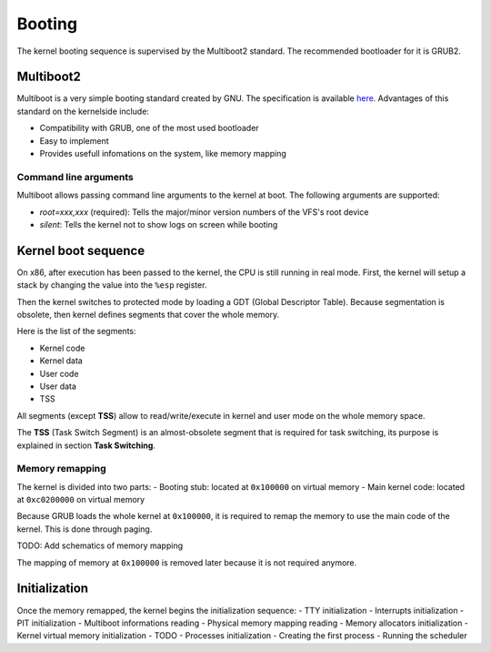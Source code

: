 Booting
*******

The kernel booting sequence is supervised by the Multiboot2 standard. The recommended bootloader for it is GRUB2.



Multiboot2
==========

Multiboot is a very simple booting standard created by GNU. The specification is available `here <https://www.gnu.org/software/grub/manual/multiboot2/multiboot.html>`_.
Advantages of this standard on the kernelside include:

- Compatibility with GRUB, one of the most used bootloader
- Easy to implement
- Provides usefull infomations on the system, like memory mapping



Command line arguments
----------------------

Multiboot allows passing command line arguments to the kernel at boot. The following arguments are supported:

- `root=xxx,xxx` (required): Tells the major/minor version numbers of the VFS's root device
- `silent`: Tells the kernel not to show logs on screen while booting



Kernel boot sequence
====================

On x86, after execution has been passed to the kernel, the CPU is still running in real mode.
First, the kernel will setup a stack by changing the value into the ``%esp`` register.

Then the kernel switches to protected mode by loading a GDT (Global Descriptor Table).
Because segmentation is obsolete, then kernel defines segments that cover the whole memory.

Here is the list of the segments:

- Kernel code
- Kernel data
- User code
- User data
- TSS

All segments (except **TSS**) allow to read/write/execute in kernel and user mode on the whole memory space.

The **TSS** (Task Switch Segment) is an almost-obsolete segment that is required for task switching, its purpose is explained in section **Task Switching**.



Memory remapping
----------------

The kernel is divided into two parts:
- Booting stub: located at ``0x100000`` on virtual memory
- Main kernel code: located at ``0xc0200000`` on virtual memory

Because GRUB loads the whole kernel at ``0x100000``, it is required to remap the memory to use the main code of the kernel. This is done through paging.

TODO: Add schematics of memory mapping

The mapping of memory at ``0x100000`` is removed later because it is not required anymore.



Initialization
==============

Once the memory remapped, the kernel begins the initialization sequence:
- TTY initialization
- Interrupts initialization
- PIT initialization
- Multiboot informations reading
- Physical memory mapping reading
- Memory allocators initialization
- Kernel virtual memory initialization
- TODO
- Processes initialization
- Creating the first process
- Running the scheduler
